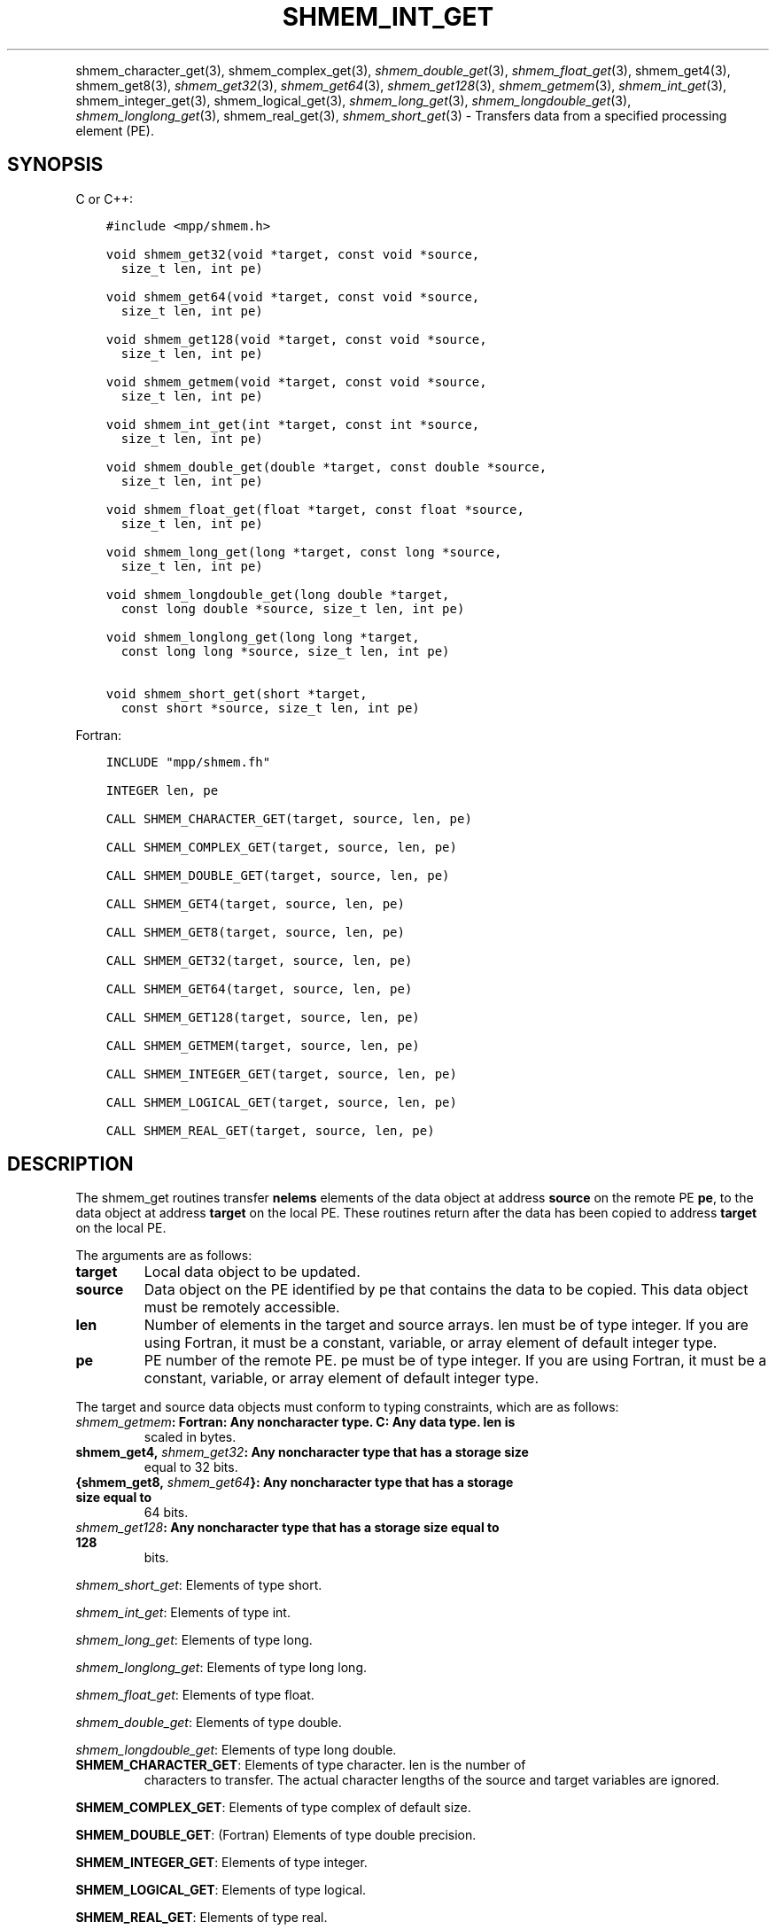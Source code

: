 .\" Man page generated from reStructuredText.
.
.TH "SHMEM_INT_GET" "3" "May 30, 2025" "" "Open MPI"
.
.nr rst2man-indent-level 0
.
.de1 rstReportMargin
\\$1 \\n[an-margin]
level \\n[rst2man-indent-level]
level margin: \\n[rst2man-indent\\n[rst2man-indent-level]]
-
\\n[rst2man-indent0]
\\n[rst2man-indent1]
\\n[rst2man-indent2]
..
.de1 INDENT
.\" .rstReportMargin pre:
. RS \\$1
. nr rst2man-indent\\n[rst2man-indent-level] \\n[an-margin]
. nr rst2man-indent-level +1
.\" .rstReportMargin post:
..
.de UNINDENT
. RE
.\" indent \\n[an-margin]
.\" old: \\n[rst2man-indent\\n[rst2man-indent-level]]
.nr rst2man-indent-level -1
.\" new: \\n[rst2man-indent\\n[rst2man-indent-level]]
.in \\n[rst2man-indent\\n[rst2man-indent-level]]u
..
.INDENT 0.0
.INDENT 3.5
.UNINDENT
.UNINDENT
.sp
shmem_character_get(3), shmem_complex_get(3),
\fI\%shmem_double_get\fP(3), \fI\%shmem_float_get\fP(3), shmem_get4(3), shmem_get8(3), \fI\%shmem_get32\fP(3), \fI\%shmem_get64\fP(3), \fI\%shmem_get128\fP(3), \fI\%shmem_getmem\fP(3),
\fI\%shmem_int_get\fP(3), shmem_integer_get(3), shmem_logical_get(3), \fI\%shmem_long_get\fP(3), \fI\%shmem_longdouble_get\fP(3),
\fI\%shmem_longlong_get\fP(3), shmem_real_get(3),
\fI\%shmem_short_get\fP(3) \- Transfers data from a specified
processing element (PE).
.SH SYNOPSIS
.sp
C or C++:
.INDENT 0.0
.INDENT 3.5
.sp
.nf
.ft C
#include <mpp/shmem.h>

void shmem_get32(void *target, const void *source,
  size_t len, int pe)

void shmem_get64(void *target, const void *source,
  size_t len, int pe)

void shmem_get128(void *target, const void *source,
  size_t len, int pe)

void shmem_getmem(void *target, const void *source,
  size_t len, int pe)

void shmem_int_get(int *target, const int *source,
  size_t len, int pe)

void shmem_double_get(double *target, const double *source,
  size_t len, int pe)

void shmem_float_get(float *target, const float *source,
  size_t len, int pe)

void shmem_long_get(long *target, const long *source,
  size_t len, int pe)

void shmem_longdouble_get(long double *target,
  const long double *source, size_t len, int pe)

void shmem_longlong_get(long long *target,
  const long long *source, size_t len, int pe)

void shmem_short_get(short *target,
  const short *source, size_t len, int pe)
.ft P
.fi
.UNINDENT
.UNINDENT
.sp
Fortran:
.INDENT 0.0
.INDENT 3.5
.sp
.nf
.ft C
INCLUDE "mpp/shmem.fh"

INTEGER len, pe

CALL SHMEM_CHARACTER_GET(target, source, len, pe)

CALL SHMEM_COMPLEX_GET(target, source, len, pe)

CALL SHMEM_DOUBLE_GET(target, source, len, pe)

CALL SHMEM_GET4(target, source, len, pe)

CALL SHMEM_GET8(target, source, len, pe)

CALL SHMEM_GET32(target, source, len, pe)

CALL SHMEM_GET64(target, source, len, pe)

CALL SHMEM_GET128(target, source, len, pe)

CALL SHMEM_GETMEM(target, source, len, pe)

CALL SHMEM_INTEGER_GET(target, source, len, pe)

CALL SHMEM_LOGICAL_GET(target, source, len, pe)

CALL SHMEM_REAL_GET(target, source, len, pe)
.ft P
.fi
.UNINDENT
.UNINDENT
.SH DESCRIPTION
.sp
The shmem_get routines transfer \fBnelems\fP elements of the data object
at address \fBsource\fP on the remote PE \fBpe\fP, to the data object at
address \fBtarget\fP on the local PE. These routines return after the data
has been copied to address \fBtarget\fP on the local PE.
.sp
The arguments are as follows:
.INDENT 0.0
.TP
.B target
Local data object to be updated.
.TP
.B source
Data object on the PE identified by pe that contains the data to be
copied. This data object must be remotely accessible.
.TP
.B len
Number of elements in the target and source arrays. len must be of
type integer. If you are using Fortran, it must be a constant,
variable, or array element of default integer type.
.TP
.B pe
PE number of the remote PE. pe must be of type integer. If you are
using Fortran, it must be a constant, variable, or array element of
default integer type.
.UNINDENT
.sp
The target and source data objects must conform to typing constraints,
which are as follows:
.INDENT 0.0
.TP
.B \fI\%shmem_getmem\fP: Fortran: Any noncharacter type. C: Any data type. len is
scaled in bytes.
.TP
.B shmem_get4, \fI\%shmem_get32\fP: Any noncharacter type that has a storage size
equal to 32 bits.
.TP
.B {shmem_get8, \fI\%shmem_get64\fP}: Any noncharacter type that has a storage size equal to
64 bits.
.TP
.B \fI\%shmem_get128\fP: Any noncharacter type that has a storage size equal to 128
bits.
.UNINDENT
.sp
\fI\%shmem_short_get\fP: Elements of type short.
.sp
\fI\%shmem_int_get\fP: Elements of type int.
.sp
\fI\%shmem_long_get\fP: Elements of type long.
.sp
\fI\%shmem_longlong_get\fP: Elements of type long long.
.sp
\fI\%shmem_float_get\fP: Elements of type float.
.sp
\fI\%shmem_double_get\fP: Elements of type double.
.sp
\fI\%shmem_longdouble_get\fP: Elements of type long double.
.INDENT 0.0
.TP
\fBSHMEM_CHARACTER_GET\fP: Elements of type character. len is the number of
characters to transfer. The actual character lengths of the source
and target variables are ignored.
.UNINDENT
.sp
\fBSHMEM_COMPLEX_GET\fP: Elements of type complex of default size.
.sp
\fBSHMEM_DOUBLE_GET\fP: (Fortran) Elements of type double precision.
.sp
\fBSHMEM_INTEGER_GET\fP: Elements of type integer.
.sp
\fBSHMEM_LOGICAL_GET\fP: Elements of type logical.
.sp
\fBSHMEM_REAL_GET\fP: Elements of type real.
.sp
If you are using Fortran, data types must be of default size. For
example, a real variable must be declared as REAL, REAL*4, or
REAL(KIND=4).
.SH NOTES
.sp
See \fIintro_shmem\fP(3) for a definition of the term remotely accessible.
.SH EXAMPLES
.sp
Consider this simple example for Fortran.
.INDENT 0.0
.INDENT 3.5
.sp
.nf
.ft C
PROGRAM REDUCTION
  REAL VALUES, SUM
  COMMON /C/ VALUES
  REAL WORK

  CALL START_PES(0) ! ALLOW ANY NUMBER OF PES
  VALUES = MY_PE() ! INITIALIZE IT TO SOMETHING
  CALL SHMEM_BARRIER_ALL
  SUM = 0.0
  DO I = 0,NUM_PES()\-1
    CALL SHMEM_REAL_GET(WORK, VALUES, 1, I)
    SUM = SUM + WORK
  ENDDO
  PRINT *, \(aqPE \(aq, MY_PE(), \(aq COMPUTED SUM=\(aq, SUM
  CALL SHMEM_BARRIER_ALL
END
.ft P
.fi
.UNINDENT
.UNINDENT
.sp
\fBSEE ALSO:\fP
.INDENT 0.0
.INDENT 3.5
\fIintro_shmem\fP(3) \fIshmem_put\fP(3) \fIshmem_iget\fP(3) \fIshmem_quiet\fP(3)
.UNINDENT
.UNINDENT
.SH COPYRIGHT
2003-2025, The Open MPI Community
.\" Generated by docutils manpage writer.
.

